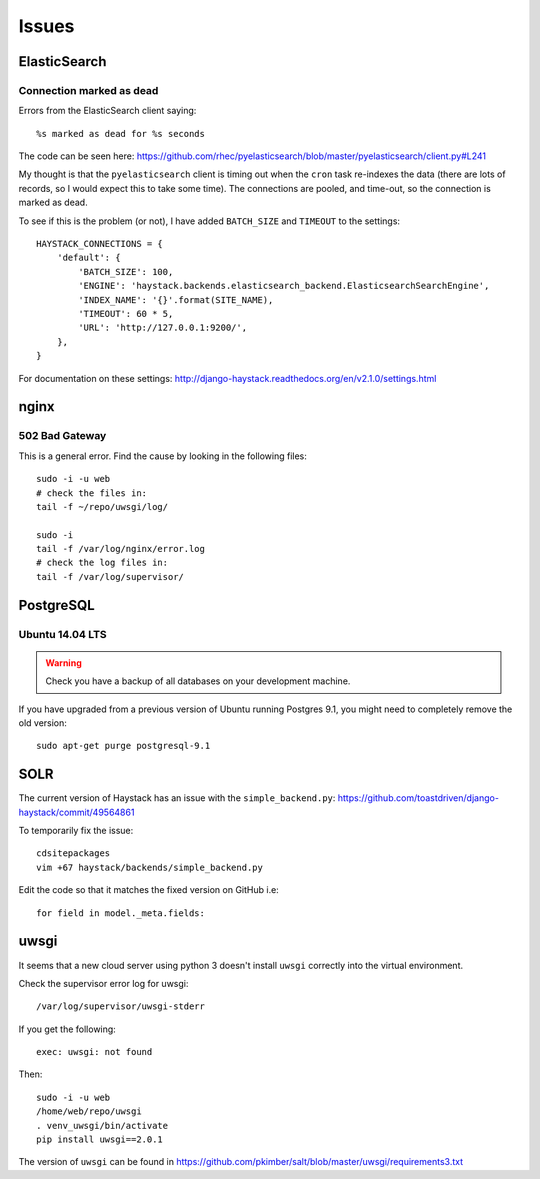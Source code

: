 Issues
******

ElasticSearch
=============

Connection marked as dead
-------------------------

Errors from the ElasticSearch client saying::

  %s marked as dead for %s seconds

The code can be seen here:
https://github.com/rhec/pyelasticsearch/blob/master/pyelasticsearch/client.py#L241

My thought is that the ``pyelasticsearch`` client is timing out when the
``cron`` task re-indexes the data (there are lots of records, so I would expect
this to take some time).  The connections are pooled, and time-out, so the
connection is marked as dead.

To see if this is the problem (or not), I have added ``BATCH_SIZE`` and
``TIMEOUT`` to the settings::

  HAYSTACK_CONNECTIONS = {
      'default': {
          'BATCH_SIZE': 100,
          'ENGINE': 'haystack.backends.elasticsearch_backend.ElasticsearchSearchEngine',
          'INDEX_NAME': '{}'.format(SITE_NAME),
          'TIMEOUT': 60 * 5,
          'URL': 'http://127.0.0.1:9200/',
      },
  }

For documentation on these settings:
http://django-haystack.readthedocs.org/en/v2.1.0/settings.html

nginx
=====

502 Bad Gateway
---------------

This is a general error.  Find the cause by looking in the following files::

  sudo -i -u web
  # check the files in:
  tail -f ~/repo/uwsgi/log/

  sudo -i
  tail -f /var/log/nginx/error.log
  # check the log files in:
  tail -f /var/log/supervisor/

PostgreSQL
==========

Ubuntu 14.04 LTS
----------------

.. warning:: Check you have a backup of all databases on your development
             machine.

If you have upgraded from a previous version of Ubuntu running Postgres 9.1,
you might need to completely remove the old version::

  sudo apt-get purge postgresql-9.1

SOLR
====

The current version of Haystack has an issue with the ``simple_backend.py``:
https://github.com/toastdriven/django-haystack/commit/49564861

To temporarily fix the issue::

  cdsitepackages
  vim +67 haystack/backends/simple_backend.py

Edit the code so that it matches the fixed version on GitHub i.e::

  for field in model._meta.fields:

uwsgi
=====

It seems that a new cloud server using python 3 doesn't install ``uwsgi``
correctly into the virtual environment.

Check the supervisor error log for uwsgi::

  /var/log/supervisor/uwsgi-stderr

If you get the following::

  exec: uwsgi: not found

Then::

  sudo -i -u web
  /home/web/repo/uwsgi
  . venv_uwsgi/bin/activate
  pip install uwsgi==2.0.1

The version of ``uwsgi`` can be found in
https://github.com/pkimber/salt/blob/master/uwsgi/requirements3.txt
